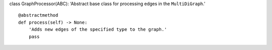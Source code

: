 class GraphProcessor(ABC): ‘Abstract base class for processing edges in
the ``MultiDiGraph``.’

::

   @abstractmethod
   def process(self) -> None:
       'Adds new edges of the specified type to the graph.'
       pass
